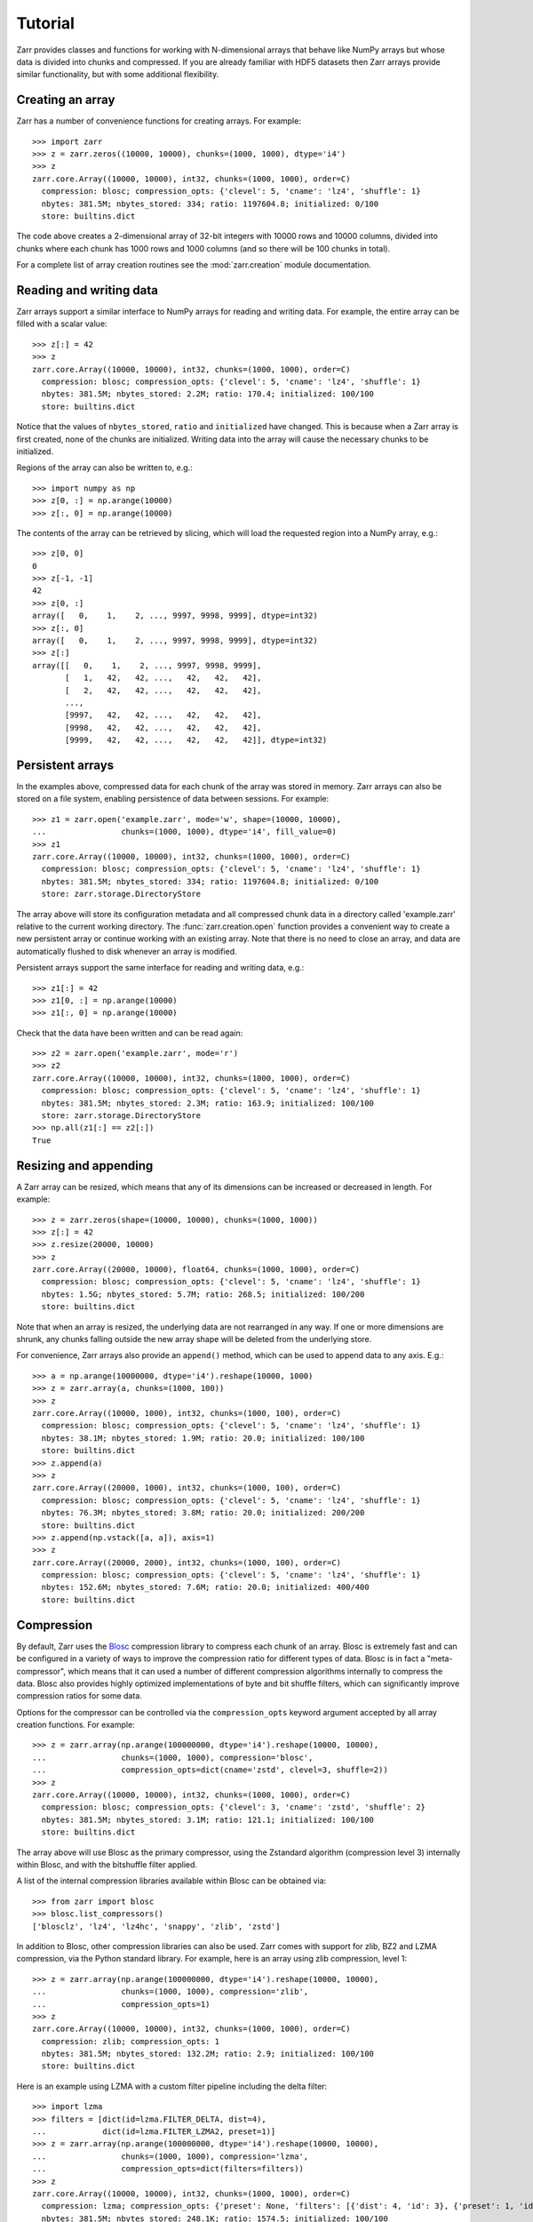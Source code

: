 .. _tutorial:

Tutorial
========

Zarr provides classes and functions for working with N-dimensional
arrays that behave like NumPy arrays but whose data is divided into
chunks and compressed. If you are already familiar with HDF5 datasets
then Zarr arrays provide similar functionality, but with some
additional flexibility.

.. _tutorial_create:

Creating an array
-----------------

Zarr has a number of convenience functions for creating arrays. For
example::

    >>> import zarr
    >>> z = zarr.zeros((10000, 10000), chunks=(1000, 1000), dtype='i4')
    >>> z
    zarr.core.Array((10000, 10000), int32, chunks=(1000, 1000), order=C)
      compression: blosc; compression_opts: {'clevel': 5, 'cname': 'lz4', 'shuffle': 1}
      nbytes: 381.5M; nbytes_stored: 334; ratio: 1197604.8; initialized: 0/100
      store: builtins.dict

The code above creates a 2-dimensional array of 32-bit integers with
10000 rows and 10000 columns, divided into chunks where each chunk has
1000 rows and 1000 columns (and so there will be 100 chunks in total).

For a complete list of array creation routines see the
:mod:`zarr.creation` module documentation.

.. _tutorial_array:
     
Reading and writing data
------------------------

Zarr arrays support a similar interface to NumPy arrays for reading
and writing data. For example, the entire array can be filled with a
scalar value::

    >>> z[:] = 42
    >>> z
    zarr.core.Array((10000, 10000), int32, chunks=(1000, 1000), order=C)
      compression: blosc; compression_opts: {'clevel': 5, 'cname': 'lz4', 'shuffle': 1}
      nbytes: 381.5M; nbytes_stored: 2.2M; ratio: 170.4; initialized: 100/100
      store: builtins.dict

Notice that the values of ``nbytes_stored``, ``ratio`` and
``initialized`` have changed. This is because when a Zarr array is
first created, none of the chunks are initialized. Writing data into
the array will cause the necessary chunks to be initialized.

Regions of the array can also be written to, e.g.::

    >>> import numpy as np
    >>> z[0, :] = np.arange(10000)
    >>> z[:, 0] = np.arange(10000)

The contents of the array can be retrieved by slicing, which will load
the requested region into a NumPy array, e.g.::

    >>> z[0, 0]
    0
    >>> z[-1, -1]
    42
    >>> z[0, :]
    array([   0,    1,    2, ..., 9997, 9998, 9999], dtype=int32)
    >>> z[:, 0]
    array([   0,    1,    2, ..., 9997, 9998, 9999], dtype=int32)
    >>> z[:]
    array([[   0,    1,    2, ..., 9997, 9998, 9999],
           [   1,   42,   42, ...,   42,   42,   42],
           [   2,   42,   42, ...,   42,   42,   42],
           ...,
           [9997,   42,   42, ...,   42,   42,   42],
           [9998,   42,   42, ...,   42,   42,   42],
           [9999,   42,   42, ...,   42,   42,   42]], dtype=int32)

.. _tutorial_persist:
	   
Persistent arrays
-----------------

In the examples above, compressed data for each chunk of the array was
stored in memory. Zarr arrays can also be stored on a file system,
enabling persistence of data between sessions. For example::

    >>> z1 = zarr.open('example.zarr', mode='w', shape=(10000, 10000),
    ...                chunks=(1000, 1000), dtype='i4', fill_value=0)
    >>> z1
    zarr.core.Array((10000, 10000), int32, chunks=(1000, 1000), order=C)
      compression: blosc; compression_opts: {'clevel': 5, 'cname': 'lz4', 'shuffle': 1}
      nbytes: 381.5M; nbytes_stored: 334; ratio: 1197604.8; initialized: 0/100
      store: zarr.storage.DirectoryStore

The array above will store its configuration metadata and all
compressed chunk data in a directory called 'example.zarr' relative to
the current working directory. The :func:`zarr.creation.open` function
provides a convenient way to create a new persistent array or continue
working with an existing array. Note that there is no need to close an
array, and data are automatically flushed to disk whenever an array is
modified.

Persistent arrays support the same interface for reading and writing
data, e.g.::

    >>> z1[:] = 42
    >>> z1[0, :] = np.arange(10000)
    >>> z1[:, 0] = np.arange(10000)

Check that the data have been written and can be read again::

    >>> z2 = zarr.open('example.zarr', mode='r')
    >>> z2
    zarr.core.Array((10000, 10000), int32, chunks=(1000, 1000), order=C)
      compression: blosc; compression_opts: {'clevel': 5, 'cname': 'lz4', 'shuffle': 1}
      nbytes: 381.5M; nbytes_stored: 2.3M; ratio: 163.9; initialized: 100/100
      store: zarr.storage.DirectoryStore
    >>> np.all(z1[:] == z2[:])
    True

.. _tutorial_resize:    

Resizing and appending
----------------------

A Zarr array can be resized, which means that any of its dimensions
can be increased or decreased in length. For example::

    >>> z = zarr.zeros(shape=(10000, 10000), chunks=(1000, 1000))
    >>> z[:] = 42
    >>> z.resize(20000, 10000)
    >>> z
    zarr.core.Array((20000, 10000), float64, chunks=(1000, 1000), order=C)
      compression: blosc; compression_opts: {'clevel': 5, 'cname': 'lz4', 'shuffle': 1}
      nbytes: 1.5G; nbytes_stored: 5.7M; ratio: 268.5; initialized: 100/200
      store: builtins.dict

Note that when an array is resized, the underlying data are not
rearranged in any way. If one or more dimensions are shrunk, any
chunks falling outside the new array shape will be deleted from the
underlying store.

For convenience, Zarr arrays also provide an ``append()`` method,
which can be used to append data to any axis. E.g.::

    >>> a = np.arange(10000000, dtype='i4').reshape(10000, 1000)
    >>> z = zarr.array(a, chunks=(1000, 100))
    >>> z
    zarr.core.Array((10000, 1000), int32, chunks=(1000, 100), order=C)
      compression: blosc; compression_opts: {'clevel': 5, 'cname': 'lz4', 'shuffle': 1}
      nbytes: 38.1M; nbytes_stored: 1.9M; ratio: 20.0; initialized: 100/100
      store: builtins.dict
    >>> z.append(a)
    >>> z
    zarr.core.Array((20000, 1000), int32, chunks=(1000, 100), order=C)
      compression: blosc; compression_opts: {'clevel': 5, 'cname': 'lz4', 'shuffle': 1}
      nbytes: 76.3M; nbytes_stored: 3.8M; ratio: 20.0; initialized: 200/200
      store: builtins.dict
    >>> z.append(np.vstack([a, a]), axis=1)
    >>> z
    zarr.core.Array((20000, 2000), int32, chunks=(1000, 100), order=C)
      compression: blosc; compression_opts: {'clevel': 5, 'cname': 'lz4', 'shuffle': 1}
      nbytes: 152.6M; nbytes_stored: 7.6M; ratio: 20.0; initialized: 400/400
      store: builtins.dict

.. _tutorial_compress:
      
Compression
-----------

By default, Zarr uses the `Blosc <http://www.blosc.org/>`_ compression
library to compress each chunk of an array. Blosc is extremely fast
and can be configured in a variety of ways to improve the compression
ratio for different types of data. Blosc is in fact a
"meta-compressor", which means that it can used a number of different
compression algorithms internally to compress the data. Blosc also
provides highly optimized implementations of byte and bit shuffle
filters, which can significantly improve compression ratios for some
data.

Options for the compressor can be controlled via the
``compression_opts`` keyword argument accepted by all array creation
functions. For example::

    >>> z = zarr.array(np.arange(100000000, dtype='i4').reshape(10000, 10000),
    ...                chunks=(1000, 1000), compression='blosc',
    ...                compression_opts=dict(cname='zstd', clevel=3, shuffle=2))
    >>> z
    zarr.core.Array((10000, 10000), int32, chunks=(1000, 1000), order=C)
      compression: blosc; compression_opts: {'clevel': 3, 'cname': 'zstd', 'shuffle': 2}
      nbytes: 381.5M; nbytes_stored: 3.1M; ratio: 121.1; initialized: 100/100
      store: builtins.dict

The array above will use Blosc as the primary compressor, using the
Zstandard algorithm (compression level 3) internally within Blosc, and with
the bitshuffle filter applied.

A list of the internal compression libraries available within Blosc can be
obtained via::

    >>> from zarr import blosc
    >>> blosc.list_compressors()
    ['blosclz', 'lz4', 'lz4hc', 'snappy', 'zlib', 'zstd']

In addition to Blosc, other compression libraries can also be
used. Zarr comes with support for zlib, BZ2 and LZMA compression, via
the Python standard library. For example, here is an array using zlib
compression, level 1::

    >>> z = zarr.array(np.arange(100000000, dtype='i4').reshape(10000, 10000),
    ...                chunks=(1000, 1000), compression='zlib',
    ...                compression_opts=1)
    >>> z
    zarr.core.Array((10000, 10000), int32, chunks=(1000, 1000), order=C)
      compression: zlib; compression_opts: 1
      nbytes: 381.5M; nbytes_stored: 132.2M; ratio: 2.9; initialized: 100/100
      store: builtins.dict

Here is an example using LZMA with a custom filter pipeline including
the delta filter::

    >>> import lzma
    >>> filters = [dict(id=lzma.FILTER_DELTA, dist=4),
    ...            dict(id=lzma.FILTER_LZMA2, preset=1)]
    >>> z = zarr.array(np.arange(100000000, dtype='i4').reshape(10000, 10000),
    ...                chunks=(1000, 1000), compression='lzma',
    ...                compression_opts=dict(filters=filters))
    >>> z
    zarr.core.Array((10000, 10000), int32, chunks=(1000, 1000), order=C)
      compression: lzma; compression_opts: {'preset': None, 'filters': [{'dist': 4, 'id': 3}, {'preset': 1, 'id': 33}], 'check': 0, 'format': 1}
      nbytes: 381.5M; nbytes_stored: 248.1K; ratio: 1574.5; initialized: 100/100
      store: builtins.dict

.. _tutorial_sync:

Filters
-------

TODO

Parallel computing and synchronization
--------------------------------------

Zarr arrays can be used as either the source or sink for data in
parallel computations. Both multi-threaded and multi-process
parallelism are supported. The Python global interpreter lock (GIL) is
released for both compression and decompression operations, so Zarr
will not block other Python threads from running.

A Zarr array can be read concurrently by multiple threads or processes.
No synchronization (i.e., locking) is required for concurrent reads.

A Zarr array can also be written to concurrently by multiple threads
or processes. Some synchronization may be required, depending on the
way the data is being written.

If each worker in a parallel computation is writing to a separate
region of the array, and if region boundaries are perfectly aligned
with chunk boundaries, then no synchronization is required. However,
if region and chunk boundaries are not perfectly aligned, then
synchronization is required to avoid two workers attempting to modify
the same chunk at the same time.

To give a simple example, consider a 1-dimensional array of length 60,
``z``, divided into three chunks of 20 elements each. If three workers
are running and each attempts to write to a 20 element region (i.e.,
``z[0:20]``, ``z[20:40]`` and ``z[40:60]``) then each worker will be
writing to a separate chunk and no synchronization is
required. However, if two workers are running and each attempts to
write to a 30 element region (i.e., ``z[0:30]`` and ``z[30:60]``) then
it is possible both workers will attempt to modify the middle chunk at
the same time, and synchronization is required to prevent data loss.

Zarr provides support for chunk-level synchronization. E.g., create an
array with thread synchronization::

    >>> z = zarr.zeros((10000, 10000), chunks=(1000, 1000), dtype='i4',
    ...                 synchronizer=zarr.ThreadSynchronizer())
    >>> z
    zarr.core.Array((10000, 10000), int32, chunks=(1000, 1000), order=C)
      compression: blosc; compression_opts: {'clevel': 5, 'cname': 'lz4', 'shuffle': 1}
      nbytes: 381.5M; nbytes_stored: 334; ratio: 1197604.8; initialized: 0/100
      store: builtins.dict
      synchronizer: zarr.sync.ThreadSynchronizer

This array is safe to read or write within a multi-threaded program.

Zarr also provides support for process synchronization via file locking,
provided that all processes have access to a shared file system. E.g.::

    >>> synchronizer = zarr.ProcessSynchronizer('example.zarr')
    >>> z = zarr.open('example.zarr', mode='w', shape=(10000, 10000),
    ...               chunks=(1000, 1000), dtype='i4',
    ...               synchronizer=synchronizer)
    >>> z
    zarr.core.Array((10000, 10000), int32, chunks=(1000, 1000), order=C)
      compression: blosc; compression_opts: {'clevel': 5, 'cname': 'lz4', 'shuffle': 1}
      nbytes: 381.5M; nbytes_stored: 334; ratio: 1197604.8; initialized: 0/100
      store: zarr.storage.DirectoryStore
      synchronizer: zarr.sync.ProcessSynchronizer

This array is safe to read or write from multiple processes.

.. _tutorial_attrs:

User attributes
---------------

Zarr arrays also support custom key/value attributes, which can be useful
for associating an array with application-specific metadata. For example::

    >>> z = zarr.zeros((10000, 10000), chunks=(1000, 1000), dtype='i4')
    >>> z.attrs['foo'] = 'bar'
    >>> z.attrs['baz'] = 42
    >>> sorted(z.attrs)
    ['baz', 'foo']
    >>> 'foo' in z.attrs
    True
    >>> z.attrs['foo']
    'bar'
    >>> z.attrs['baz']
    42

Internally Zarr uses JSON to store array attributes, so attribute values
must be JSON serializable.

.. _tutorial_groups:

Groups
------

Zarr supports hierarchical organization of arrays via groups. As with arrays,
groups can be stored in memory, on disk, or via other storage systems that
support a similar interface.

To create a group, use the :func:`zarr.hierarchy.group` function::

    >>> root_group = zarr.group()
    >>> root_group
    zarr.hierarchy.Group(/, 0)
      store: zarr.storage.DictStore

Groups have a similar API to the Group class from `h5py <http://www.h5py.org/>`_.
For example, groups can contain other groups::

    >>> foo_group = root_group.create_group('foo')
    >>> bar_group = foo_group.create_group('bar')

Groups can also contain arrays, also known as "datasets" in HDF5 terminology.
For compatibility with h5py, Zarr groups implement the
:func:`zarr.hierarchy.Group.create_dataset` method, e.g.::

    >>> z = bar_group.create_dataset('baz', shape=(10000, 10000),
    ...                              chunks=(1000, 1000), dtype='i4',
    ...                              fill_value=0)
    >>> z
    zarr.core.Array(/foo/bar/baz, (10000, 10000), int32, chunks=(1000, 1000), order=C)
      compression: blosc; compression_opts: {'clevel': 5, 'cname': 'lz4', 'shuffle': 1}
      nbytes: 381.5M; nbytes_stored: 334; ratio: 1197604.8; initialized: 0/100
      store: zarr.storage.DictStore

Members of a group can be accessed via the suffix notation, e.g.::

    >>> root_group['foo']
    zarr.hierarchy.Group(/foo, 1)
      groups: 1; bar
      store: zarr.storage.DictStore

The '/' character can be used to access multiple levels of the hierarchy,
e.g.::

    >>> root_group['foo/bar']
    zarr.hierarchy.Group(/foo/bar, 1)
      arrays: 1; baz
      store: zarr.storage.DictStore
    >>> root_group['foo/bar/baz']
    zarr.core.Array(/foo/bar/baz, (10000, 10000), int32, chunks=(1000, 1000), order=C)
      compression: blosc; compression_opts: {'clevel': 5, 'cname': 'lz4', 'shuffle': 1}
      nbytes: 381.5M; nbytes_stored: 334; ratio: 1197604.8; initialized: 0/100
      store: zarr.storage.DictStore

The :func:`zarr.hierarchy.open_group` provides a convenient way to create or
re-open a group stored in a directory on the file-system, with sub-groups
stored in sub-directories, e.g.::

    >>> persistent_group = zarr.open_group('example', mode='w')
    >>> persistent_group
    zarr.hierarchy.Group(/, 0)
      store: zarr.storage.DirectoryStore
    >>> z = persistent_group.create_dataset('foo/bar/baz', shape=(10000, 10000),
    ...                                     chunks=(1000, 1000), dtype='i4',
    ...                                     fill_value=0)
    >>> z
    zarr.core.Array(/foo/bar/baz, (10000, 10000), int32, chunks=(1000, 1000), order=C)
      compression: blosc; compression_opts: {'clevel': 5, 'cname': 'lz4', 'shuffle': 1}
      nbytes: 381.5M; nbytes_stored: 334; ratio: 1197604.8; initialized: 0/100
      store: zarr.storage.DirectoryStore

For more information on groups see the :mod:`zarr.hierarchy` API docs.

.. _tutorial_tips:

Tips and tricks
---------------

.. _tutorial_tips_copy:

Copying large arrays
~~~~~~~~~~~~~~~~~~~~

Data can be copied between large arrays without needing much memory,
e.g.::

    >>> z1 = zarr.empty((10000, 10000), chunks=(1000, 1000), dtype='i4')
    >>> z1[:] = 42
    >>> z2 = zarr.empty_like(z1)
    >>> z2[:] = z1

Internally the example above works chunk-by-chunk, extracting only the
data from ``z1`` required to fill each chunk in ``z2``. The source of
the data (``z1``) could equally be an h5py Dataset.

.. _tutorial_tips_order:

Changing memory layout
~~~~~~~~~~~~~~~~~~~~~~

The order of bytes within each chunk of an array can be changed via
the ``order`` keyword argument, to use either C or Fortran layout. For
multi-dimensional arrays, these two layouts may provide different
compression ratios, depending on the correlation structure within the
data. E.g.::

    >>> a = np.arange(100000000, dtype='i4').reshape(10000, 10000).T
    >>> zarr.array(a, chunks=(1000, 1000))
    zarr.core.Array((10000, 10000), int32, chunks=(1000, 1000), order=C)
      compression: blosc; compression_opts: {'clevel': 5, 'cname': 'lz4', 'shuffle': 1}
      nbytes: 381.5M; nbytes_stored: 26.3M; ratio: 14.5; initialized: 100/100
      store: builtins.dict
    >>> zarr.array(a, chunks=(1000, 1000), order='F')
    zarr.core.Array((10000, 10000), int32, chunks=(1000, 1000), order=F)
      compression: blosc; compression_opts: {'clevel': 5, 'cname': 'lz4', 'shuffle': 1}
      nbytes: 381.5M; nbytes_stored: 9.5M; ratio: 40.1; initialized: 100/100
      store: builtins.dict

In the above example, Fortran order gives a better compression ratio. This
is an artifical example but illustrates the general point that changing the
order of bytes within chunks of an array may improve the compression ratio,
depending on the structure of the data, the compression algorithm used, and
which compression filters (e.g., byte shuffle) have been applied.

.. _tutorial_tips_storage:

Storage alternatives
~~~~~~~~~~~~~~~~~~~~

Zarr can use any object that implements the ``MutableMapping`` interface as
the store for an array.

Here is an example storing an array directly into a Zip file::

    >>> store = zarr.ZipStore('example.zip', mode='w')
    >>> z = zarr.zeros((1000, 1000), chunks=(100, 100), dtype='i4',
    ...                compression='zlib', compression_opts=1, store=store)
    >>> z
    zarr.core.Array((1000, 1000), int32, chunks=(100, 100), order=C)
      compression: zlib; compression_opts: 1
      nbytes: 3.8M; nbytes_stored: 257; ratio: 15564.2; initialized: 0/100
      store: zarr.storage.ZipStore
    >>> z[:] = 42
    >>> z
    zarr.core.Array((1000, 1000), int32, chunks=(100, 100), order=C)
      compression: zlib; compression_opts: 1
      nbytes: 3.8M; nbytes_stored: 21.9K; ratio: 178.1; initialized: 100/100
      store: zarr.storage.ZipStore
    >>> import os
    >>> os.path.getsize('example.zip')
    30859

Re-open and check that data have been written::

    >>> store = zarr.ZipStore('example.zip', mode='r')
    >>> z = zarr.Array(store)
    >>> z
    zarr.core.Array((1000, 1000), int32, chunks=(100, 100), order=C)
      compression: zlib; compression_opts: 1
      nbytes: 3.8M; nbytes_stored: 21.9K; ratio: 178.1; initialized: 100/100
      store: zarr.storage.ZipStore
    >>> z[:]
    array([[42, 42, 42, ..., 42, 42, 42],
           [42, 42, 42, ..., 42, 42, 42],
           [42, 42, 42, ..., 42, 42, 42],
           ...,
           [42, 42, 42, ..., 42, 42, 42],
           [42, 42, 42, ..., 42, 42, 42],
           [42, 42, 42, ..., 42, 42, 42]], dtype=int32)

Note that there are some restrictions on how Zip files can be used,
because items within a Zip file cannot be updated in place. This means
that data in the array should only be written once and write
operations should be aligned with chunk boundaries.

The Dask project has implementations of the ``MutableMapping``
interface for distributed storage systems, see the `S3Map
<http://s3fs.readthedocs.io/en/latest/api.html#s3fs.mapping.S3Map>`_
and `HDFSMap
<https://github.com/dask/hdfs3/blob/master/hdfs3/mapping.py>`_
classes.

.. _tutorial_tips_chunks:

Chunk size and shape
~~~~~~~~~~~~~~~~~~~~

In general, chunks of at least 1 megabyte (1M) seem to provide the best
performance, at least when using the Blosc compression library.

The optimal chunk shape will depend on how you want to access the data. E.g.,
for a 2-dimensional array, if you only ever take slices along the first
dimension, then chunk across the second dimenson. If you know you want to
chunk across an entire dimension you can use ``None`` within the ``chunks``
argument, e.g.::

    >>> z1 = zarr.zeros((10000, 10000), chunks=(100, None), dtype='i4')
    >>> z1.chunks
    (100, 10000)

Alternatively, if you only ever take slices along the second dimension, then
chunk across the first dimension, e.g.::

    >>> z2 = zarr.zeros((10000, 10000), chunks=(None, 100), dtype='i4')
    >>> z2.chunks
    (10000, 100)

If you require reasonable performance for both access patterns then you need
to find a compromise, e.g.::

    >>> z3 = zarr.zeros((10000, 10000), chunks=(1000, 1000), dtype='i4')
    >>> z3.chunks
    (1000, 1000)

.. _tutorial_tips_blosc:
    
Configuring Blosc
~~~~~~~~~~~~~~~~~

The Blosc compressor is able to use multiple threads internally to
accelerate compression and decompression. By default, Zarr allows
Blosc to use up to 8 internal threads. The number of Blosc threads can
be changed to increase or decrease this number, e.g.::

    >>> from zarr import blosc
    >>> blosc.set_nthreads(2)
    8

When a Zarr array is being used within a multi-threaded program, Zarr
automatically switches to using Blosc in a single-threaded
"contextual" mode. This is generally better as it allows multiple
program threads to use Blosc simultaneously and prevents CPU thrashing
from too many active threads. If you want to manually override this
behaviour, set the value of the ``blosc.use_threads`` variable to
``True`` (Blosc always uses multiple internal threads) or ``False``
(Blosc always runs in single-threaded contextual mode). To re-enable
automatic switching, set ``blosc.use_threads`` to ``None``.
